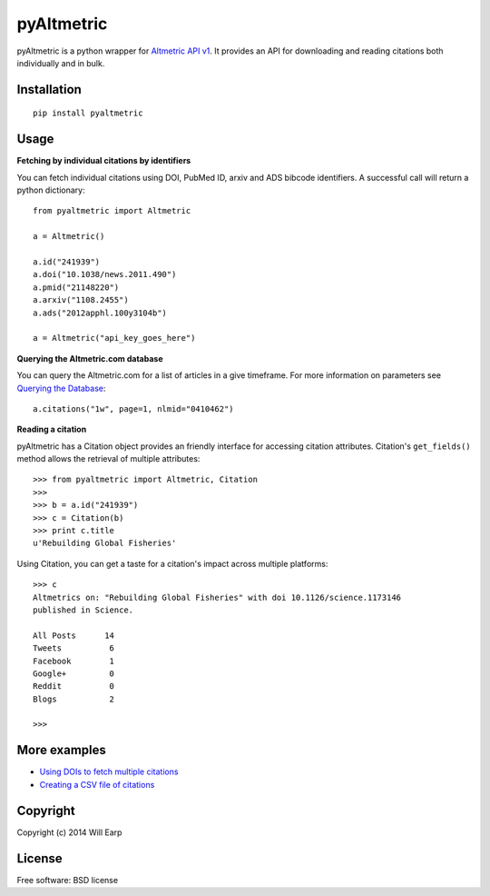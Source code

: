 ===============================
pyAltmetric
===============================

.. image:: https://badge.fury.io/py/pyaltmetric.png
    :target: http://badge.fury.io/py/pyaltmetric

pyAltmetric is a python wrapper for `Altmetric API v1 <http://api.altmetric.com>`_. It provides an API for downloading and reading citations both individually and in bulk.

Installation
------------
::

    pip install pyaltmetric

Usage
-----
**Fetching by individual citations by identifiers**

You can fetch individual citations using DOI, PubMed ID, arxiv and ADS bibcode identifiers. A successful call will return a python dictionary::
    
    from pyaltmetric import Altmetric

    a = Altmetric()

    a.id("241939")
    a.doi("10.1038/news.2011.490")
    a.pmid("21148220")
    a.arxiv("1108.2455")
    a.ads("2012apphl.100y3104b")

    a = Altmetric("api_key_goes_here")

**Querying the Altmetric.com database**

You can query the Altmetric.com for a list of articles in a give timeframe. For more information on parameters see `Querying the Database <http://api.altmetric.com/docs/call_citations.html>`_::

    a.citations("1w", page=1, nlmid="0410462")

**Reading a citation**
    
pyAltmetric has a Citation object provides an friendly interface for accessing citation attributes. Citation's ``get_fields()`` method allows the retrieval of multiple attributes::

    >>> from pyaltmetric import Altmetric, Citation
    >>>
    >>> b = a.id("241939")
    >>> c = Citation(b)
    >>> print c.title
    u'Rebuilding Global Fisheries'

Using Citation, you can get a taste for a citation's impact across multiple platforms::

    >>> c
    Altmetrics on: "Rebuilding Global Fisheries" with doi 10.1126/science.1173146 
    published in Science.

    All Posts      14
    Tweets          6
    Facebook        1
    Google+         0
    Reddit          0
    Blogs           2

    >>>

More examples
-------------
* `Using DOIs to fetch multiple citations <https://github.com/wearp/pyAltmetric/blob/master/examples/fetch_multiple_doi.py>`_
* `Creating a CSV file of citations <https://github.com/wearp/pyAltmetric/blob/master/examples/citations_to_csv.py>`_

Copyright
---------
Copyright (c) 2014 Will Earp

License
-------
Free software: BSD license


